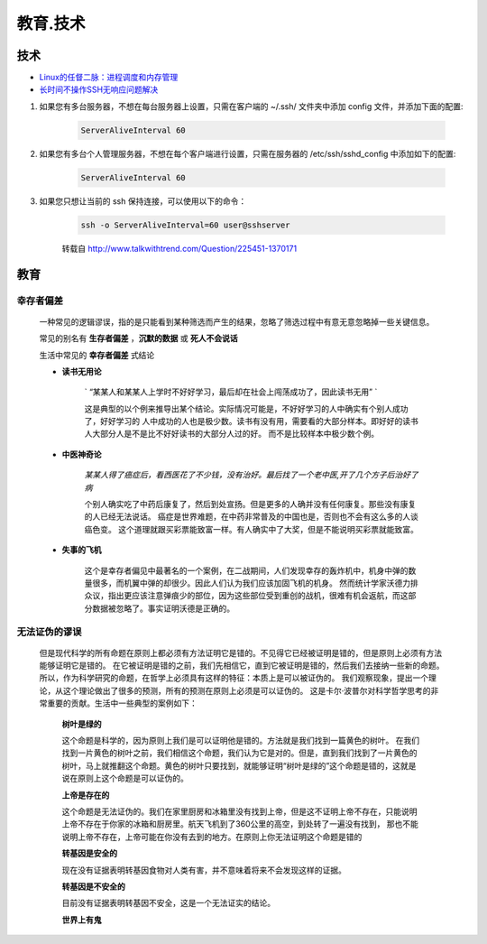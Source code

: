 教育.技术
===========


技术
------

* `Linux的任督二脉：进程调度和内存管理`_


* `长时间不操作SSH无响应问题解决`_

#. 如果您有多台服务器，不想在每台服务器上设置，只需在客户端的 ~/.ssh/ 文件夹中添加 config 文件，并添加下面的配置:

	.. code-block:: console

		ServerAliveInterval 60

#. 如果您有多台个人管理服务器，不想在每个客户端进行设置，只需在服务器的 /etc/ssh/sshd_config 中添加如下的配置:

	.. code-block:: console

		ServerAliveInterval 60

#. 如果您只想让当前的 ssh 保持连接，可以使用以下的命令：

	.. code-block:: console

		ssh -o ServerAliveInterval=60 user@sshserver

	转载自 http://www.talkwithtrend.com/Question/225451-1370171


教育
--------

幸存者偏差
^^^^^^^^^^^^^^^^^^

	一种常见的逻辑谬误，指的是只能看到某种筛选而产生的结果，忽略了筛选过程中有意无意忽略掉一些关键信息。

	常见的别名有 **生存者偏差** ，**沉默的数据** 或 **死人不会说话**

	生活中常见的 **幸存者偏差** 式结论

	* **读书无用论**

		` “某某人和某某人上学时不好好学习，最后却在社会上闯荡成功了，因此读书无用” ` 

		这是典型的以个例来推导出某个结论。实际情况可能是，不好好学习的人中确实有个别人成功了，好好学习的
		人中成功的人也是极少数。读书有没有用，需要看的大部分样本。即好好的读书人大部分人是不是比不好好读书的大部分人过的好。
		而不是比较样本中极少数个例。
	
	* **中医神奇论**

		`某某人得了癌症后，看西医花了不少钱，没有治好。最后找了一个老中医,开了几个方子后治好了病`

		个别人确实吃了中药后康复了，然后到处宣扬。但是更多的人确并没有任何康复。那些没有康复的人已经无法说话。
		癌症是世界难题，在中药非常普及的中国也是，否则也不会有这么多的人谈癌色变。
		这个道理就跟买彩票能致富一样。有人确实中了大奖，但是不能说明买彩票就能致富。

	* **失事的飞机**

		这个是幸存者偏见中最著名的一个案例，在二战期间，人们发现幸存的轰炸机中，机身中弹的数量很多，而机翼中弹的却很少。因此人们认为我们应该加固飞机的机身。
		然而统计学家沃德力排众议，指出更应该注意弹痕少的部位，因为这些部位受到重创的战机，很难有机会返航，而这部分数据被忽略了。事实证明沃德是正确的。


无法证伪的谬误
^^^^^^^^^^^^^^^^^^^^^^

 但是现代科学的所有命题在原则上都必须有方法证明它是错的。不见得它已经被证明是错的，但是原则上必须有方法能够证明它是错的。
 在它被证明是错的之前，我们先相信它，直到它被证明是错的，然后我们去接纳一些新的命题。
 所以，作为科学研究的命题，在哲学上必须具有这样的特征：本质上是可以被证伪的。
 我们观察现象，提出一个理论，从这个理论做出了很多的预测，所有的预测在原则上必须是可以证伪的。
 这是卡尔·波普尔对科学哲学思考的非常重要的贡献。生活中一些典型的案例如下：

	**树叶是绿的**

	这个命题是科学的，因为原则上我们是可以证明他是错的。方法就是我们找到一篇黄色的树叶。
	在我们找到一片黄色的树叶之前，我们相信这个命题，我们认为它是对的。但是，直到我们找到了一片黄色的树叶，马上就推翻这个命题。黄色的树叶只要找到，就能够证明“树叶是绿的”这个命题是错的，这就是说在原则上这个命题是可以证伪的。

	**上帝是存在的**

	这个命题是无法证伪的。我们在家里厨房和冰箱里没有找到上帝，但是这不证明上帝不存在，只能说明上帝不存在于你家的冰箱和厨房里。航天飞机到了360公里的高空，到处转了一遍没有找到，
	那也不能说明上帝不存在，上帝可能在你没有去到的地方。在原则上你无法证明这个命题是错的

	**转基因是安全的**
	
	现在没有证据表明转基因食物对人类有害，并不意味着将来不会发现这样的证据。

	**转基因是不安全的**

	目前没有证据表明转基因不安全，这是一个无法证实的结论。

	**世界上有鬼**


.. _Linux的任督二脉：进程调度和内存管理: https://blog.csdn.net/21cnbao/article/details/77505330

.. _长时间不操作SSH无响应问题解决: https://blog.csdn.net/u013511989/article/details/79972435   
